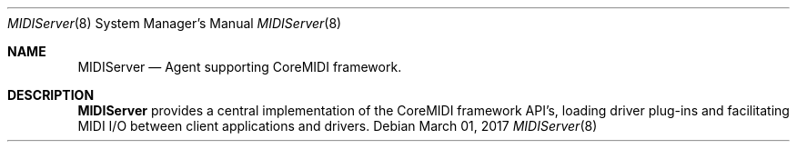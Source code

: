 .Dd March 01, 2017
.Dt MIDIServer 8
.Os
.Sh NAME
.Nm MIDIServer
.Nd Agent supporting CoreMIDI framework.
.Sh DESCRIPTION
.Nm
provides a central implementation of the CoreMIDI framework API's, loading driver plug-ins and facilitating MIDI I/O between client applications and drivers.
